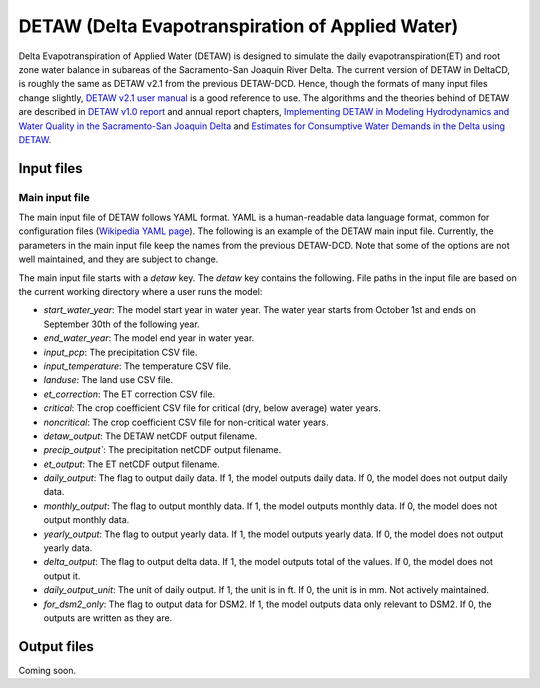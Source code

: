 =================================
DETAW (Delta Evapotranspiration of Applied Water)
=================================

Delta Evapotranspiration of Applied Water (DETAW) is designed to simulate the daily evapotranspiration(ET) and root zone water balance in subareas of the Sacramento-San Joaquin River Delta. The current version of DETAW in DeltaCD, is roughly the same as DETAW v2.1 from the previous DETAW-DCD. Hence, though the formats of many input files change slightly, `DETAW v2.1 user manual <https://github.com/CADWRDeltaModeling/DETAW-DCD/blob/master/DETAW/Documents/DETAW%20v2.1_user's%20manual.pdf>`_ is a good reference to use. The algorithms and the theories behind of DETAW are described in `DETAW v1.0 report <https://og-production-open-data-cnra-892364687672.s3.amazonaws.com/resources/6539f894-325d-4092-b34a-3139fd35c5b1/08detaw.pdf?Content-Type=application%2Fpdf&X-Amz-Algorithm=AWS4-HMAC-SHA256&X-Amz-Credential=AKIAJJIENTAPKHZMIPXQ%2F20240206%2Fus-east-1%2Fs3%2Faws4_request&X-Amz-Date=20240206T180739Z&X-Amz-Expires=3600&X-Amz-SignedHeaders=host&X-Amz-Signature=38bcbf3f4cf3de7b97e5b9c8ee0e1b5fb9443a4d911e4d7a041802191e977678>`_ and annual report chapters, `Implementing DETAW in Modeling Hydrodynamics and Water Quality in the Sacramento-San Joaquin Delta <https://og-production-open-data-cnra-892364687672.s3.amazonaws.com/resources/61bf1927-14a9-44ae-96ef-00fc8af9b725/method_2017_chapter3.pdf?Content-Type=application%2Fpdf&X-Amz-Algorithm=AWS4-HMAC-SHA256&X-Amz-Credential=AKIAJJIENTAPKHZMIPXQ%2F20240206%2Fus-east-1%2Fs3%2Faws4_request&X-Amz-Date=20240206T180930Z&X-Amz-Expires=3600&X-Amz-SignedHeaders=host&X-Amz-Signature=d2139c9152f4b8b7817ff7185513d142631deaa3efe7e3b21b52d6eb4e26f00e>`_ and `Estimates for Consumptive Water Demands in the Delta using DETAW <https://og-production-open-data-cnra-892364687672.s3.amazonaws.com/resources/91c46590-7383-41fd-8446-db60dae5e874/2006ch7.pdf?Content-Type=application%2Fpdf&X-Amz-Algorithm=AWS4-HMAC-SHA256&X-Amz-Credential=AKIAJJIENTAPKHZMIPXQ%2F20240206%2Fus-east-1%2Fs3%2Faws4_request&X-Amz-Date=20240206T180924Z&X-Amz-Expires=3600&X-Amz-SignedHeaders=host&X-Amz-Signature=3bb64bc65a2b348dd2b442b60c6f03730154ae7b36f258e9dc2bc84cc3f1f39a>`_.

Input files
-----------

Main input file
^^^^^^^^^^^^^^^

The main input file of DETAW follows YAML format. YAML is a human-readable data language format, common for configuration files (`Wikipedia YAML page <https://en.wikipedia.org/wiki/YAML>`_). The following is an example of the DETAW main input file. Currently, the parameters in the main input file keep the names from the previous DETAW-DCD. Note that some of the options are not well maintained, and they are subject to change.

..  code-block:: yaml
    :caption: detaw_dsm2.yaml

    detaw:
      # Model inputs
      start_water_year: 1922
      end_water_year: 2024
      input_pcp: 'inputs/mm_pcp.csv'
      input_temperature: 'inputs/LODI_PT.csv'
      landuse : 'inputs/landuse_dsm2.csv'
      et_correction: 'inputs/Percentage.csv'
      critical: 'inputs/critical.csv'
      noncritical: 'inputs/noncritical.csv'
      # Model output control
      detaw_output: 'output/detawoutput_dsm2.nc'
      precip_output: 'output/precip_dsm2.nc'
      et_output: 'output/ET0.nc'
      daily_output: 1
      monthly_output: 1
      yearly_output: 0
      delta_output: 0
      daily_output_unit: 1
      for_dsm2_only: 1

The main input file starts with a `detaw` key. The `detaw` key contains the following. File paths in the input file are based on the current working directory where a user runs the model:

* `start_water_year`: The model start year in water year. The water year starts from October 1st and ends on September 30th of the following year.
* `end_water_year`: The model end year in water year.
* `input_pcp`: The precipitation CSV file.
* `input_temperature`: The temperature CSV file.
* `landuse`: The land use CSV file.
* `et_correction`: The ET correction CSV file.
* `critical`: The crop coefficient CSV file for critical (dry, below average) water years.
* `noncritical`: The crop coefficient CSV file for non-critical water years.
* `detaw_output`: The DETAW netCDF output filename.
* `precip_output``: The precipitation netCDF output filename.
* `et_output`: The ET netCDF output filename.
* `daily_output`: The flag to output daily data. If 1, the model outputs daily data. If 0, the model does not output daily data.
* `monthly_output`: The flag to output monthly data. If 1, the model outputs monthly data. If 0, the model does not output monthly data.
* `yearly_output`: The flag to output yearly data. If 1, the model outputs yearly data. If 0, the model does not output yearly data.
* `delta_output`: The flag to output delta data. If 1, the model outputs total of the values. If 0, the model does not output it.
* `daily_output_unit`: The unit of daily output. If 1, the unit is in ft. If 0, the unit is in mm. Not actively maintained.
* `for_dsm2_only`: The flag to output data for DSM2. If 1, the model outputs data only relevant to DSM2. If 0, the outputs are written as they are.

Output files
------------

Coming soon.
